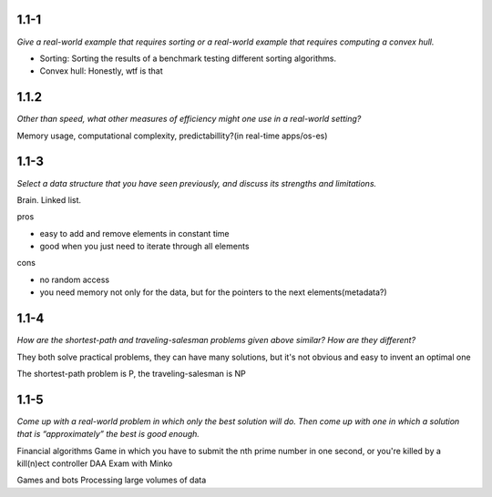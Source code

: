 ------
1.1-1
------

*Give a real-world example that requires sorting or a real-world example that requires computing a convex hull.*

* Sorting: Sorting the results of a benchmark testing different sorting algorithms.
* Convex hull: Honestly, wtf is that

-------
1.1.2
-------

*Other than speed, what other measures of efficiency might one use in a real-world
setting?*

Memory usage, computational complexity, predictabillity?(in real-time apps/os-es)

------
1.1-3
------

*Select a data structure that you have seen previously, and discuss its strengths and
limitations.*

Brain.
Linked list.

pros

* easy to add and remove elements in constant time
* good when you just need to iterate through all elements

cons

* no random access
* you need memory not only for the data, but for the pointers to the next elements(metadata?)

------
1.1-4
------

*How are the shortest-path and traveling-salesman problems given above similar?
How are they different?*

They both solve practical problems, they can have many solutions, but it's not obvious and easy to invent
an optimal one

The shortest-path problem is P, the traveling-salesman is NP

-------
1.1-5
-------

*Come up with a real-world problem in which only the best solution will do. Then
come up with one in which a solution that is “approximately” the best is good
enough.*


Financial algorithms
Game in which you have to submit the nth prime number in one second, or you're killed by a kill(n)ect controller
DAA Exam with Minko

Games and bots
Processing large volumes of data
